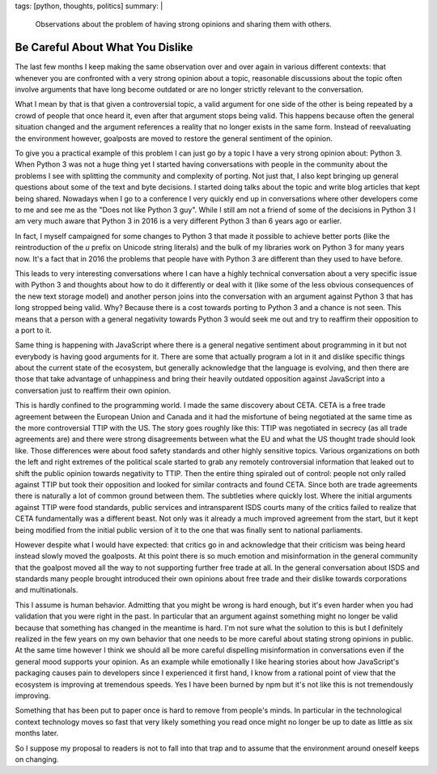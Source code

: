 tags: [python, thoughts, politics]
summary: |
  Observations about the problem of having strong opinions and sharing
  them with others.

Be Careful About What You Dislike
=================================

The last few months I keep making the same observation over and over again
in various different contexts: that whenever you are confronted with a
very strong opinion about a topic, reasonable discussions about the topic
often involve arguments that have long become outdated or are no longer
strictly relevant to the conversation.

What I mean by that is that given a controversial topic, a valid argument
for one side of the other is being repeated by a crowd of people that once
heard it, even after that argument stops being valid.  This happens because
often the general situation changed and the argument references a reality
that no longer exists in the same form.  Instead of reevaluating the
environment however, goalposts are moved to restore the general sentiment
of the opinion.

To give you a practical example of this problem I can just go by a topic I
have a very strong opinion about: Python 3.  When Python 3 was not a huge
thing yet I started having conversations with people in the community
about the problems I see with splitting the community and complexity of
porting.  Not just that, I also kept bringing up general questions about
some of the text and byte decisions.  I started doing talks about the
topic and write blog articles that kept being shared.  Nowadays when I go
to a conference I very quickly end up in conversations where other
developers come to me and see me as the "Does not like Python 3 guy".
While I still am not a friend of some of the decisions in Python 3 I am
very much aware that Python 3 in 2016 is a very different Python 3 than 6
years ago or earlier.

In fact, I myself campaigned for some changes to Python 3 that made it
possible to achieve better ports (like the reintroduction of the `u`
prefix on Unicode string literals) and the bulk of my libraries work on
Python 3 for many years now.  It's a fact that in 2016 the problems that
people have with Python 3 are different than they used to have before.

This leads to very interesting conversations where I can have a highly
technical conversation about a very specific issue with Python 3 and
thoughts about how to do it differently or deal with it (like some of the
less obvious consequences of the new text storage model) and another
person joins into the conversation with an argument against Python 3 that
has long stropped being valid.  Why?  Because there is a cost towards
porting to Python 3 and a chance is not seen.  This means that a person
with a general negativity towards Python 3 would seek me out and try to
reaffirm their opposition to a port to it.

Same thing is happening with JavaScript where there is a general negative
sentiment about programming in it but not everybody is having good
arguments for it.  There are some that actually program a lot in it and
dislike specific things about the current state of the ecosystem, but
generally acknowledge that the language is evolving, and then there are
those that take advantage of unhappiness and bring their heavily outdated
opposition against JavaScript into a conversation just to reaffirm their
own opinion.

This is hardly confined to the programming world.  I made the same
discovery about CETA.  CETA is a free trade agreement between the European
Union and Canada and it had the misfortune of being negotiated at the same
time as the more controversial TTIP with the US.  The story goes roughly
like this: TTIP was negotiated in secrecy (as all trade agreements are)
and there were strong disagreements between what the EU and what the US
thought trade should look like.  Those differences were about food safety
standards and other highly sensitive topics.  Various organizations on
both the left and right extremes of the political scale started to grab
any remotely controversial information that leaked out to shift the public
opinion towards negativity to TTIP.  Then the entire thing spiraled out of
control: people not only railed against TTIP but took their opposition
and looked for similar contracts and found CETA.  Since both are trade
agreements there is naturally a lot of common ground between them.  The
subtleties where quickly lost.  Where the initial arguments against TTIP
were food standards, public services and intransparent ISDS courts many of
the critics failed to realize that CETA fundamentally was a different
beast.  Not only was it already a much improved agreement from the start,
but it kept being modified from the initial public version of it to the
one that was finally sent to national parliaments.

However despite what I would have expected: that critics go in and
acknowledge that their criticism was being heard instead slowly moved the
goalposts.  At this point there is so much emotion and misinformation in
the general community that the goalpost moved all the way to not
supporting further free trade at all.  In the general conversation about
ISDS and standards many people brought introduced their own opinions about
free trade and their dislike towards corporations and multinationals.

This I assume is human behavior.  Admitting that you might be wrong is
hard enough, but it's even harder when you had validation that you were
right in the past.  In particular that an argument against something might
no longer be valid because that something has changed in the meantime is
hard.  I'm not sure what the solution to this is but I definitely realized
in the few years on my own behavior that one needs to be more careful
about stating strong opinions in public.  At the same time however I think
we should all be more careful dispelling misinformation in conversations
even if the general mood supports your opinion.  As an example while
emotionally I like hearing stories about how JavaScript's packaging causes
pain to developers since I experienced it first hand, I know from a
rational point of view that the ecosystem is improving at tremendous
speeds.  Yes I have been burned by npm but it's not like this is not
tremendously improving.

Something that has been put to paper once is hard to remove from people's
minds.  In particular in the technological context technology moves so
fast that very likely something you read once might no longer be up to
date as little as six months later.

So I suppose my proposal to readers is not to fall into that trap and to
assume that the environment around oneself keeps on changing.
